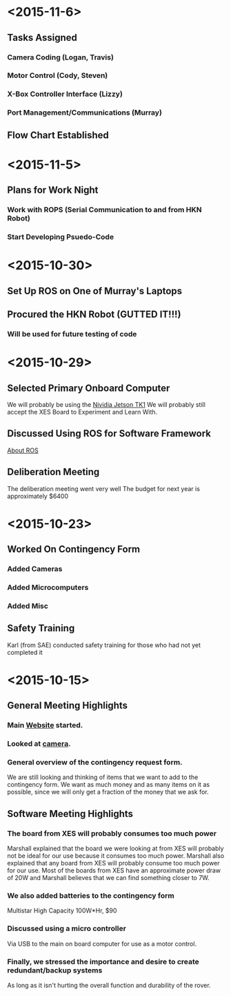 * <2015-11-6>
** Tasks Assigned
*** Camera Coding (Logan, Travis)
*** Motor Control (Cody, Steven)
*** X-Box Controller Interface (Lizzy)
*** Port Management/Communications (Murray)
** Flow Chart Established
* <2015-11-5>
** Plans for Work Night
*** Work with ROPS (Serial Communication to and from HKN Robot)
*** Start Developing Psuedo-Code
* <2015-10-30>
** Set Up ROS on One of Murray's Laptops
** Procured the HKN Robot (GUTTED IT!!!) 
*** Will be used for future testing of code
* <2015-10-29>
** Selected Primary Onboard Computer
	 We will probably be using the [[https://developer.nvidia.com/jetson-tk1][Nividia Jetson TK1]]
	 We will probably still accept the XES Board to Experiment and Learn With.
** Discussed Using ROS for Software Framework
	 [[http://www.ros.org/about-ros/][About ROS]]
** Deliberation Meeting
	 The deliberation meeting went very well
	 The budget for next year is approximately $6400
* <2015-10-23>
** Worked On Contingency Form
*** Added Cameras 
*** Added Microcomputers
*** Added Misc
** Safety Training
   Karl (from SAE) conducted safety training for those who had not yet completed it
* <2015-10-15>
** General Meeting Highlights
*** Main [[http://www.pioneerrobotics.weebly.com][Website]] started.
*** Looked at [[http://www.e-consystems.com][camera]].
*** General overview of the contingency request form.
    We are still looking and thinking of items that we want to add to the contingency form.
    We want as much money and as many items on it as possible, since we will only get a fraction of the money that we ask for.
** Software Meeting Highlights
*** The board from XES will probably consumes too much power
    Marshall explained that the board we were looking at from XES will probably not be ideal for our use because it consumes too much power.
    Marshall also explained that any board from XES will probably consume too much power for our use.
    Most of the boards from XES have an approximate power draw of 20W and Marshall believes that we can find something closer to 7W.
*** We also added batteries to the contingency form
    Multistar High Capacity 100W*Hr, $90
*** Discussed using a micro controller
    Via USB to the main on board computer for use as a motor control.
*** Finally, we stressed the importance and desire to create redundant/backup systems
    As long as it isn't hurting the overall function and durability of the rover.

